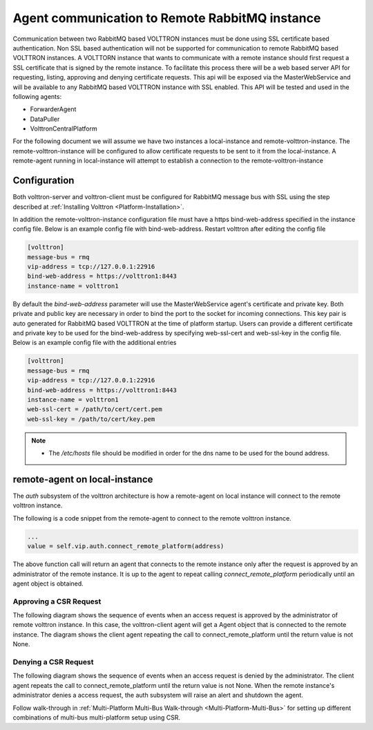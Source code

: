 .. _Agent-Communication-to-Remote-RabbitMQ:

===============================================
Agent communication to Remote RabbitMQ instance
===============================================

Communication between two RabbitMQ based VOLTTRON instances must be done using SSL certificate based authentication.
Non SSL based authentication will not be supported for communication to remote RabbitMQ based VOLTTRON instances.
A VOLTTORN instance that wants to communicate with a remote instance should first request a SSL certificate that is
signed by the remote instance.  To facilitate this process there will be a web based server API for requesting, listing,
approving and denying certificate requests.  This api will be exposed via the MasterWebService and will be available
to any RabbitMQ based VOLTTRON instance with SSL enabled.  This API will be tested and used in the following agents:

- ForwarderAgent
- DataPuller
- VolttronCentralPlatform

For the following document we will assume we have two instances a local-instance and remote-volttron-instance.
The remote-volttron-instance will be configured to allow certificate requests to be sent to it from the
local-instance.  A remote-agent running in local-instance will attempt to establish a connection to the
remote-volttron-instance


Configuration
=============

Both volttron-server and volttron-client must be configured for RabbitMQ message bus with SSL using the step described
at :ref:`Installing Volttron <Platform-Installation>`.

In addition the remote-volttron-instance configuration file must have a https bind-web-address specified in the
instance config file. Below is an example config file with bind-web-address. Restart volttron after editing the config
file

.. code-block:: bash

    [volttron]
    message-bus = rmq
    vip-address = tcp://127.0.0.1:22916
    bind-web-address = https://volttron1:8443
    instance-name = volttron1

By default the `bind-web-address` parameter will use the MasterWebService agent's certificate and private key.
Both private and public key are necessary in order to bind the port to the socket for incoming connections. This key
pair is auto generated for RabbitMQ based VOLTTRON at the time of platform startup.  Users can provide a different
certificate and private key to be used for the bind-web-address by specifying web-ssl-cert and web-ssl-key in the
config file. Below is an example config file with the additional entries

.. code-block:: bash

    [volttron]
    message-bus = rmq
    vip-address = tcp://127.0.0.1:22916
    bind-web-address = https://volttron1:8443
    instance-name = volttron1
    web-ssl-cert = /path/to/cert/cert.pem
    web-ssl-key = /path/to/cert/key.pem

.. note::

    - The `/etc/hosts` file should be modified in order for the dns name to be used for the bound address.

remote-agent on local-instance
==============================

The `auth` subsystem of the volttron architecture is how a remote-agent on local instance will connect to the remote
volttron instance.

The following is a code snippet from the remote-agent to connect to the remote volttron instance.

.. code-block:: python

    ...
    value = self.vip.auth.connect_remote_platform(address)

The above function call will return an agent that connects to the remote instance only after the request is approved
by an administrator of the remote instance.  It is up to the agent to repeat calling `connect_remote_platform`
periodically until an agent object is obtained.


Approving a CSR Request
-----------------------

The following diagram shows the sequence of events when an access request is approved by the administrator of remote
volttron instance.  In this case, the volttron-client agent will get a Agent object that is connected to the
remote instance.  The diagram shows the client agent repeating the call to connect_remote_platform until the return
value is not None.

|CSR Approval|


Denying a CSR Request
---------------------
The following diagram shows the sequence of events when an access request is denied by the administrator. The client
agent repeats the call to connect_remote_platform until the return value is not None.  When the remote instance's
administrator denies a access request, the auth subsystem will raise an alert and shutdown the agent.

|CSR Denied|


.. |CSR Approval| image:: files/csr-sequence-approval.png
.. |CSR Denied| image:: files/csr-sequence-deny.png


Follow walk-through in :ref:`Multi-Platform Multi-Bus Walk-through <Multi-Platform-Multi-Bus>` for setting up
different combinations of multi-bus multi-platform setup using CSR.
